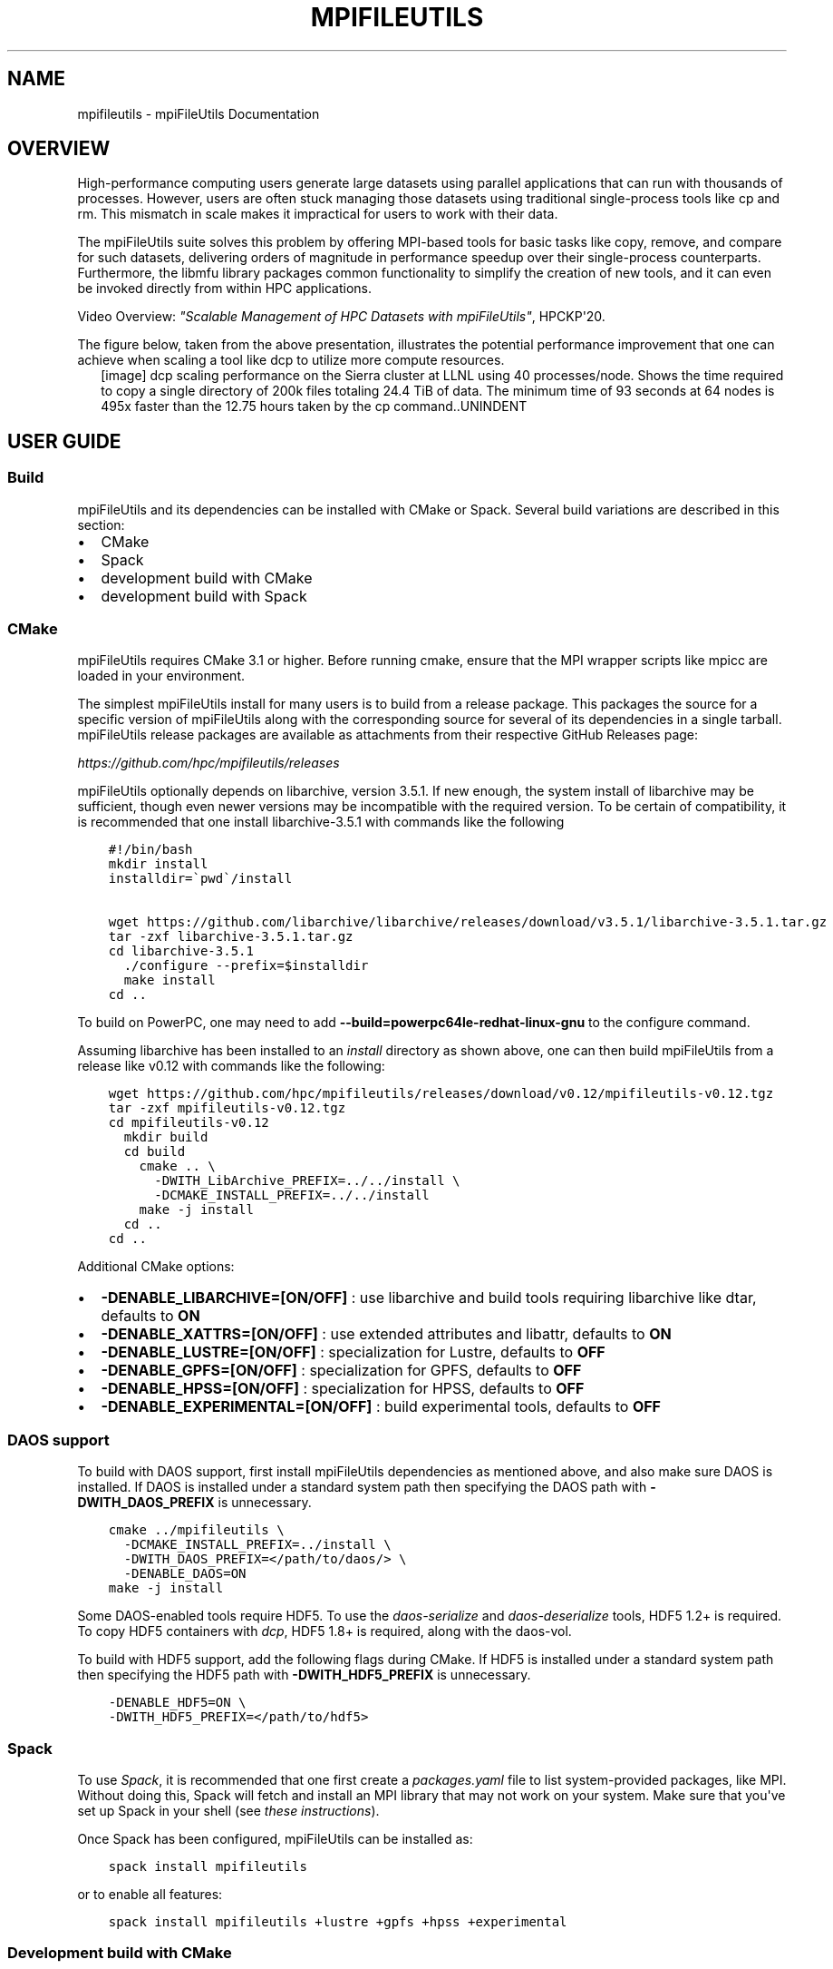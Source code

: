 .\" Man page generated from reStructuredText.
.
.TH "MPIFILEUTILS" "1" "Jan 29, 2025" "0.12" "mpiFileUtils"
.SH NAME
mpifileutils \- mpiFileUtils Documentation
.
.nr rst2man-indent-level 0
.
.de1 rstReportMargin
\\$1 \\n[an-margin]
level \\n[rst2man-indent-level]
level margin: \\n[rst2man-indent\\n[rst2man-indent-level]]
-
\\n[rst2man-indent0]
\\n[rst2man-indent1]
\\n[rst2man-indent2]
..
.de1 INDENT
.\" .rstReportMargin pre:
. RS \\$1
. nr rst2man-indent\\n[rst2man-indent-level] \\n[an-margin]
. nr rst2man-indent-level +1
.\" .rstReportMargin post:
..
.de UNINDENT
. RE
.\" indent \\n[an-margin]
.\" old: \\n[rst2man-indent\\n[rst2man-indent-level]]
.nr rst2man-indent-level -1
.\" new: \\n[rst2man-indent\\n[rst2man-indent-level]]
.in \\n[rst2man-indent\\n[rst2man-indent-level]]u
..
.SH OVERVIEW
.sp
High\-performance computing users generate large datasets using parallel applications that can run with thousands of processes.
However, users are often stuck managing those datasets using traditional single\-process tools like cp and rm.
This mismatch in scale makes it impractical for users to work with their data.
.sp
The mpiFileUtils suite solves this problem by offering MPI\-based tools for basic tasks like copy, remove, and compare for such datasets,
delivering orders of magnitude in performance speedup over their single\-process counterparts.
Furthermore, the libmfu library packages common functionality to simplify the creation of new tools,
and it can even be invoked directly from within HPC applications.
.sp
Video Overview: \fI\%"Scalable Management of HPC Datasets with mpiFileUtils"\fP, HPCKP\(aq20.
.sp
The figure below, taken from the above presentation, illustrates the potential performance improvement that one can achieve
when scaling a tool like dcp to utilize more compute resources.
.INDENT 0.0
.INDENT 2.5
[image]
dcp scaling performance on the Sierra cluster at LLNL using 40 processes/node.  Shows the time required to copy a single directory of 200k files totaling 24.4 TiB of data.  The minimum time of 93 seconds at 64 nodes is 495x faster than the 12.75 hours taken by the cp command..UNINDENT
.UNINDENT
.SH USER GUIDE
.SS Build
.sp
mpiFileUtils and its dependencies can be installed with CMake or Spack.
Several build variations are described in this section:
.INDENT 0.0
.IP \(bu 2
CMake
.IP \(bu 2
Spack
.IP \(bu 2
development build with CMake
.IP \(bu 2
development build with Spack
.UNINDENT
.SS CMake
.sp
mpiFileUtils requires CMake 3.1 or higher.
Before running cmake, ensure that the MPI wrapper scripts like mpicc are loaded in your environment.
.sp
The simplest mpiFileUtils install for many users is to build from a release package.
This packages the source for a specific version of mpiFileUtils along with the corresponding source for several of its dependencies in a single tarball.
mpiFileUtils release packages are available as attachments from their respective GitHub Releases page:
.sp
\fI\%https://github.com/hpc/mpifileutils/releases\fP
.sp
mpiFileUtils optionally depends on libarchive, version 3.5.1.
If new enough, the system install of libarchive may be sufficient,
though even newer versions may be incompatible with the required version.
To be certain of compatibility, it is recommended that one install libarchive\-3.5.1 with commands like the following
.INDENT 0.0
.INDENT 3.5
.sp
.nf
.ft C
#!/bin/bash
mkdir install
installdir=\(gapwd\(ga/install

wget https://github.com/libarchive/libarchive/releases/download/v3.5.1/libarchive\-3.5.1.tar.gz
tar \-zxf libarchive\-3.5.1.tar.gz
cd libarchive\-3.5.1
  ./configure \-\-prefix=$installdir
  make install
cd ..
.ft P
.fi
.UNINDENT
.UNINDENT
.sp
To build on PowerPC, one may need to add \fB\-\-build=powerpc64le\-redhat\-linux\-gnu\fP to the configure command.
.sp
Assuming libarchive has been installed to an \fIinstall\fP directory as shown above,
one can then build mpiFileUtils from a release like v0.12 with commands like the following:
.INDENT 0.0
.INDENT 3.5
.sp
.nf
.ft C
wget https://github.com/hpc/mpifileutils/releases/download/v0.12/mpifileutils\-v0.12.tgz
tar \-zxf mpifileutils\-v0.12.tgz
cd mpifileutils\-v0.12
  mkdir build
  cd build
    cmake .. \e
      \-DWITH_LibArchive_PREFIX=../../install \e
      \-DCMAKE_INSTALL_PREFIX=../../install
    make \-j install
  cd ..
cd ..
.ft P
.fi
.UNINDENT
.UNINDENT
.sp
Additional CMake options:
.INDENT 0.0
.IP \(bu 2
\fB\-DENABLE_LIBARCHIVE=[ON/OFF]\fP : use libarchive and build tools requiring libarchive like dtar, defaults to \fBON\fP
.IP \(bu 2
\fB\-DENABLE_XATTRS=[ON/OFF]\fP : use extended attributes and libattr, defaults to \fBON\fP
.IP \(bu 2
\fB\-DENABLE_LUSTRE=[ON/OFF]\fP : specialization for Lustre, defaults to \fBOFF\fP
.IP \(bu 2
\fB\-DENABLE_GPFS=[ON/OFF]\fP : specialization for GPFS, defaults to \fBOFF\fP
.IP \(bu 2
\fB\-DENABLE_HPSS=[ON/OFF]\fP : specialization for HPSS, defaults to \fBOFF\fP
.IP \(bu 2
\fB\-DENABLE_EXPERIMENTAL=[ON/OFF]\fP : build experimental tools, defaults to \fBOFF\fP
.UNINDENT
.SS DAOS support
.sp
To build with DAOS support, first install mpiFileUtils dependencies as mentioned above,
and also make sure DAOS is installed. If DAOS is installed under a standard
system path then specifying the DAOS path with \fB\-DWITH_DAOS_PREFIX\fP is unnecessary.
.INDENT 0.0
.INDENT 3.5
.sp
.nf
.ft C
cmake ../mpifileutils \e
  \-DCMAKE_INSTALL_PREFIX=../install \e
  \-DWITH_DAOS_PREFIX=</path/to/daos/> \e
  \-DENABLE_DAOS=ON
make \-j install
.ft P
.fi
.UNINDENT
.UNINDENT
.sp
Some DAOS\-enabled tools require HDF5.
To use the \fIdaos\-serialize\fP and \fIdaos\-deserialize\fP tools, HDF5 1.2+ is required.
To copy HDF5 containers with \fIdcp\fP, HDF5 1.8+ is required, along with the daos\-vol.
.sp
To build with HDF5 support, add the following flags during CMake.
If HDF5 is installed under a standard system path then specifying the HDF5 path with \fB\-DWITH_HDF5_PREFIX\fP is unnecessary.
.INDENT 0.0
.INDENT 3.5
.sp
.nf
.ft C
\-DENABLE_HDF5=ON \e
\-DWITH_HDF5_PREFIX=</path/to/hdf5>
.ft P
.fi
.UNINDENT
.UNINDENT
.SS Spack
.sp
To use \fI\%Spack\fP, it is recommended that one first create a \fIpackages.yaml\fP file to list system\-provided packages, like MPI.
Without doing this, Spack will fetch and install an MPI library that may not work on your system.
Make sure that you\(aqve set up Spack in your shell (see \fI\%these instructions\fP).
.sp
Once Spack has been configured, mpiFileUtils can be installed as:
.INDENT 0.0
.INDENT 3.5
.sp
.nf
.ft C
spack install mpifileutils
.ft P
.fi
.UNINDENT
.UNINDENT
.sp
or to enable all features:
.INDENT 0.0
.INDENT 3.5
.sp
.nf
.ft C
spack install mpifileutils +lustre +gpfs +hpss +experimental
.ft P
.fi
.UNINDENT
.UNINDENT
.SS Development build with CMake
.sp
To make changes to mpiFileUtils, one may wish to build from a clone of the repository.
This requires that one installs the mpiFileUtils dependencies separately,
which can be done with the following commands:
.INDENT 0.0
.INDENT 3.5
.sp
.nf
.ft C
#!/bin/bash
mkdir install
installdir=\(gapwd\(ga/install

mkdir deps
cd deps

  urls=(     https://github.com/hpc/libcircle/releases/download/v0.3/libcircle\-0.3.0.tar.gz
             https://github.com/llnl/lwgrp/releases/download/v1.0.4/lwgrp\-1.0.4.tar.gz
             https://github.com/llnl/dtcmp/releases/download/v1.1.4/dtcmp\-1.1.4.tar.gz
             https://github.com/libarchive/libarchive/releases/download/3.5.1/libarchive\-3.5.1.tar.gz
  )

  rc=0
  for url in ${urls[*]}; do
      if [[ rc \-eq 0 ]]; then
          wget $url
          rc=$?
          if [[ $rc \-ne 0 ]]; then
              echo
              echo FAILED getting $url
              echo check for releases under $(echo $url | sed \(aqs/releases.*/releases\e//\(aq)
          fi
      fi
  done

  if [[ rc \-eq 0 ]]; then
      tar \-zxf libcircle\-0.3.0.tar.gz
      cd libcircle\-0.3.0
        ./configure \-\-prefix=$installdir
        make install
      cd ..

      tar \-zxf lwgrp\-1.0.4.tar.gz
      cd lwgrp\-1.0.4
        ./configure \-\-prefix=$installdir
        make install
      cd ..

      tar \-zxf dtcmp\-1.1.4.tar.gz
      cd dtcmp\-1.1.4
        ./configure \-\-prefix=$installdir \-\-with\-lwgrp=$installdir
        make install
      cd ..

      tar \-zxf libarchive\-3.5.1.tar.gz
      cd libarchive\-3.5.1
        ./configure \-\-prefix=$installdir
        make install
      cd ..
    fi
cd ..
.ft P
.fi
.UNINDENT
.UNINDENT
.sp
One can then clone, build, and install mpiFileUtils:
.INDENT 0.0
.INDENT 3.5
.sp
.nf
.ft C
git clone https://github.com/hpc/mpifileutils
mkdir build
cd build
cmake ../mpifileutils \e
  \-DWITH_DTCMP_PREFIX=../install \e
  \-DWITH_LibCircle_PREFIX=../install \e
  \-DWITH_LibArchive_PREFIX=../install \e
  \-DCMAKE_INSTALL_PREFIX=../install
make \-j install
.ft P
.fi
.UNINDENT
.UNINDENT
.sp
The same CMake options as described in earlier sections are available.
.SS Development build with Spack
.sp
One can also build from a clone of the mpiFileUtils repository
after using Spack to install its dependencies via the \fIspack.yaml\fP file that is distributed with mpiFileUtils.
From the root directory of mpiFileUtils, run the command \fIspack find\fP to determine which packages Spack will install.
Next, run \fIspack concretize\fP to have Spack perform dependency analysis.
Finally, run \fIspack install\fP to build the dependencies.
.sp
There are two ways to tell CMake about the dependencies.
First, you can use \fIspack load [depname]\fP to put the installed dependency into your environment paths.
Then, at configure time, CMake will automatically detect the location of these dependencies.
Thus, the commands to build become:
.INDENT 0.0
.INDENT 3.5
.sp
.nf
.ft C
git clone https://github.com/hpc/mpifileutils
mkdir build install
cd mpifileutils
spack install
spack load dtcmp
spack load libcircle
spack load libarchive
cd ../build
cmake ../mpifileutils
.ft P
.fi
.UNINDENT
.UNINDENT
.sp
The other way to use Spack is to create a "view" to the installed dependencies.
Details on this are coming soon.
.SS Project Design Principles
.sp
The following principles drive design decisions in the project.
.SS Scale
.sp
The library and tools should be designed such that running with more processes
increases performance, provided there are sufficient data and parallelism
available in the underlying file systems. The design of the tool should not
impose performance scalability bottlenecks.
.SS Performance
.sp
While it is tempting to mimic the interface, behavior, and file formats of
familiar tools like cp, rm, and tar, when forced with a choice between
compatibility and performance, mpiFileUtils chooses performance. For example,
if an archive file format requires serialization that inhibits parallel
performance, mpiFileUtils will opt to define a new file format that enables
parallelism rather than being constrained to existing formats. Similarly,
options in the tool command line interface may have different semantics from
familiar tools in cases where performance is improved. Thus, one should be
careful to learn the options of each tool.
.SS Portability
.sp
The tools are intended to support common file systems used in HPC centers, like
Lustre, GPFS, NFS, and HPSS. Additionally, methods in the library should be portable
and efficient across multiple file systems. Tool and library users can rely on
mpiFileUtils to provide portable and performant implementations.
.SS Composability
.sp
While the tools do not support chaining with Unix pipes, they do support
interoperability through input and output files. One tool may process a dataset
and generate an output file that another tool can read as input, e.g., to walk
a directory tree with one tool, filter the list of file names with another, and
perhaps delete a subset of matching files with a third. Additionally, when logic
is deemed to be useful across multiple tools or is anticipated to be useful in
future tools or applications, it should be provided in the common library.
.SS Utilities
.sp
The tools in mpiFileUtils are MPI applications. They must be launched
as MPI applications, e.g., within a compute allocation on a cluster using
mpirun. The tools do not currently checkpoint, so one must be careful that an
invocation of the tool has sufficient time to complete before it is killed.
.INDENT 0.0
.IP \(bu 2
\fI\%dbcast\fP \- Broadcast a file to each compute node.
.IP \(bu 2
\fI\%dbz2\fP \- Compress and decompress a file with bz2.
.IP \(bu 2
\fI\%dchmod\fP \- Change owner, group, and permissions on files.
.IP \(bu 2
\fI\%dcmp\fP \- Compare contents between directories or files.
.IP \(bu 2
\fI\%dcp\fP \- Copy files.
.IP \(bu 2
\fI\%ddup\fP \- Find duplicate files.
.IP \(bu 2
\fI\%dfilemaker\fP \- Generate random files.
.IP \(bu 2
\fI\%dfind\fP \- Filter files.
.IP \(bu 2
\fI\%dreln\fP \- Update symlinks to point to a new path.
.IP \(bu 2
\fI\%drm\fP \- Remove files.
.IP \(bu 2
\fI\%dstripe\fP \- Restripe files (Lustre).
.IP \(bu 2
\fI\%dsync\fP \- Synchronize source and destination directories or files.
.IP \(bu 2
\fI\%dtar\fP \- Create and extract tape archive files.
.IP \(bu 2
\fI\%dwalk\fP \- List, sort, and profile files.
.UNINDENT
.SS Experimental Utilities
.sp
Experimental utilities are under active development. They are not considered to
be production worthy, but they are available in the distribution for those
who are interested in developing them further or to provide additional examples.
.INDENT 0.0
.IP \(bu 2
dgrep \- Run grep on files in parallel.
.IP \(bu 2
dparallel \- Perform commands in parallel.
.IP \(bu 2
dsh \- List and remove files with interactive commands.
.UNINDENT
.SS Usage tips
.sp
Since the tools are MPI applications, it helps to keep a few things in mind:
.INDENT 0.0
.IP \(bu 2
One typically needs to run the tools within a job allocation.  The sweet spot for most tools is about 2\-4 nodes.  One can use more nodes for large datasets, so long as tools scale sufficiently well.
.IP \(bu 2
One must launch the job using the MPI job launcher like mpirun or mpiexec.  One should use most CPU cores, though leave a few cores idle on each node for the file system client processes.
.IP \(bu 2
Most tools do not checkpoint their progress.  Be sure to request sufficient time in your allocation to allow the job to complete.  One may need to start over from the beginning if a tool is interrupted.
.IP \(bu 2
One cannot pipe output of one tool to the input of another.  However, the \-\-input and \-\-output file options are good approximations.
.IP \(bu 2
One cannot easily check the return codes of tools.  Instead, inspect stdout and stderr output for errors.
.UNINDENT
.SS Examples and frequently used commands
.sp
If your MPI library supports it, most tools can run as MPI singletons (w/o mpirun, which runs a single\-task MPI job).
For brevity, the examples in this section are shown as MPI singleton runs.
In a real run, one would precede the command shown with an appropriate MPI launch command and options, e.g.,:
.INDENT 0.0
.INDENT 3.5
.sp
.nf
.ft C
mpirun \-np 128 dwalk /path/to/walk
.ft P
.fi
.UNINDENT
.UNINDENT
.sp
In addition to the man page, each tool provides a help screen for a brief reminder of available options.:
.INDENT 0.0
.INDENT 3.5
.sp
.nf
.ft C
dwalk \-\-help
.ft P
.fi
.UNINDENT
.UNINDENT
.sp
The normal output from dwalk shows a summary of item and byte counts.
This is useful to determine the number of files and bytes under a path of interest:
.INDENT 0.0
.INDENT 3.5
.sp
.nf
.ft C
dwalk /path/to/walk
.ft P
.fi
.UNINDENT
.UNINDENT
.sp
When walking large directory trees, you can write the list to an output file.
Then you can read that list back without having to walk the file system again.:
.INDENT 0.0
.INDENT 3.5
.sp
.nf
.ft C
dwalk \-\-output list.mfu /path/to/walk
dwalk \-\-input list.mfu
.ft P
.fi
.UNINDENT
.UNINDENT
.sp
The default file format is a binary file intended for use in other tools, not humans, but one can ask for a text\-based output:
.INDENT 0.0
.INDENT 3.5
.sp
.nf
.ft C
dwalk \-\-text \-\-output list.txt /path/to/walk
.ft P
.fi
.UNINDENT
.UNINDENT
.sp
The text\-based output is lossy, and it cannot be read back in to a tool.
If you want both, save to binary format first, then read the binary file to convert it to text.:
.INDENT 0.0
.INDENT 3.5
.sp
.nf
.ft C
dwalk \-\-output list.mfu /path/to/walk
dwalk \-\-input list.mfu \-\-text \-\-output list.txt
.ft P
.fi
.UNINDENT
.UNINDENT
.sp
dwalk also provides a sort option to order items in the list in various ways,
e.g., to order the list by username, then by access time:
.INDENT 0.0
.INDENT 3.5
.sp
.nf
.ft C
dwalk \-\-input list.mfu \-\-sort user,atime \-\-output user_atime.mfu
.ft P
.fi
.UNINDENT
.UNINDENT
.sp
To order items from largest to smallest number of bytes:
.INDENT 0.0
.INDENT 3.5
.sp
.nf
.ft C
dwalk \-\-input list.mfu \-\-sort \(aq\-size\(aq \-\-output big_to_small.mfu
.ft P
.fi
.UNINDENT
.UNINDENT
.sp
dfind can be used to filter items with a string of find\-like expressions,
e.g., files owned by user1 that are bigger than 100GB:
.INDENT 0.0
.INDENT 3.5
.sp
.nf
.ft C
dfind \-\-input list.mfu \-\-user user1 \-\-size +100GB \-\-output user1_over_100GB.mfu
.ft P
.fi
.UNINDENT
.UNINDENT
.sp
dchmod is like chmod and chgrp in one, so one can change uid/gid/mode with a single command:
.INDENT 0.0
.INDENT 3.5
.sp
.nf
.ft C
dchmod \-\-group grp1 \-\-mode g+rw /path/to/walk
.ft P
.fi
.UNINDENT
.UNINDENT
.sp
drm is like "rm \-rf" but in parallel:
.INDENT 0.0
.INDENT 3.5
.sp
.nf
.ft C
drm /path/to/remove
.ft P
.fi
.UNINDENT
.UNINDENT
.sp
dbcast provides an efficient way to broadcast a file to all compute nodes,
e.g., upload a tar file of a dataset to an SSD local to each compute node:
.INDENT 0.0
.INDENT 3.5
.sp
.nf
.ft C
dbcast /path/to/file.dat /ssd/file.dat
.ft P
.fi
.UNINDENT
.UNINDENT
.sp
dsync is the recommended way to make a copy a large set of files:
.INDENT 0.0
.INDENT 3.5
.sp
.nf
.ft C
dsync /path/src /path/dest
.ft P
.fi
.UNINDENT
.UNINDENT
.sp
For large directory trees, the \-\-batch\-files option offers a type of checkpoint.
It moves files in batches, and if interrupted, a restart picks up from the last completed batch.:
.INDENT 0.0
.INDENT 3.5
.sp
.nf
.ft C
dsync \-\-batch\-files 100000 /path/src /path/dest
.ft P
.fi
.UNINDENT
.UNINDENT
.sp
The tools can be composed in various ways using the \-\-input and \-\-output options.
For example, the following sequence of commands executes a purge operation,
which deletes any file that has not been accessed in the past 180 days.:
.INDENT 0.0
.INDENT 3.5
.sp
.nf
.ft C
# walk directory to stat all files, record list in file
dwalk \-\-output list.mfu /path/to/walk

# filter list to identify all regular files that were last accessed over 180 days ago
dfind \-\-input list.mfu \-\-type f \-\-atime +180 \-\-output purgelist.mfu

# delete all files in the purge list
drm \-\-input purgelist.mfu
.ft P
.fi
.UNINDENT
.UNINDENT
.SS Common Library \- libmfu
.sp
Functionality that is common to multiple tools is moved to the common library,
libmfu. This goal of this library is to make it easy to develop new tools and
to provide consistent behavior across tools in the suite. The library can also
be useful to end applications, e.g., to efficiently create or remove a large
directory tree in a portable way across different parallel file systems.
.SS libmfu: the mpiFileUtils common library
.sp
The mpiFileUtils common library defines data structures and methods on those
data structures that makes it easier to develop new tools or for use within HPC
applications to provide portable, performant implementations across file
systems common in HPC centers.
.INDENT 0.0
.INDENT 3.5
.sp
.nf
.ft C
#include "mfu.h"
.ft P
.fi
.UNINDENT
.UNINDENT
.sp
This file includes all other necessary headers.
.SS mfu_flist
.sp
The key data structure in libmfu is a distributed file list called mfu_flist.
This structure represents a list of files, each with stat\-like metadata, that
is distributed among a set of MPI ranks.
.sp
The library contains functions for creating and operating on these lists. For
example, one may create a list by recursively walking an existing directory or
by inserting new entries one at a time. Given a list as input, functions exist
to create corresponding entries (inodes) on the file system or to delete the
list of files. One may filter, sort, and remap entries. One can copy a list of
entries from one location to another or compare corresponding entries across
two different lists. A file list can be serialized and written to or read from
a file.
.sp
Each MPI rank "owns" a portion of the list, and there are routines to step
through the entries owned by that process. This portion is referred to as the
"local" list. Functions exist to get and set properties of the items in the
local list, for example to get the path name, type, and size of a file.
Functions dealing with the local list can be called by the MPI process
independently of other MPI processes.
.sp
Other functions operate on the global list in a collective fashion, such as
deleting all items in a file list. All processes in the MPI job must invoke
these functions simultaneously.
.sp
For full details, see \fI\%mfu_flist.h\fP
and refer to its usage in existing tools.
.SS mfu_path
.sp
mpiFileUtils represents file paths with the \fI\%mfu_path\fP
structure. Functions are available to manipulate paths to prepend and append
entries, to slice paths into pieces, and to compute relative paths.
.SS mfu_param_path
.sp
Path names provided by the user on the command line (parameters) are handled
through the \fI\%mfu_param_path\fP
structure. Such paths may have to be checked for existence and to determine
their type (file or directory). Additionally, the user may specify many such
paths through invocations involving shell wildcards, so functions are available
to check long lists of paths in parallel.
.SS mfu_io
.sp
The \fI\%mfu_io.h\fP
functions provide wrappers for many POSIX\-IO functions. This is helpful for
checking error codes in a consistent manner and automating retries on failed
I/O calls. One should use the wrappers in mfu_io if available, and if not, one
should consider adding the missing wrapper.
.SS mfu_util
.sp
The \fI\%mfu_util.h\fP
functions provide wrappers for error reporting and memory allocation.
.SH AUTHOR
HPC
.SH COPYRIGHT
2022, LLNL/LANL/UT-Battelle/DDN
.\" Generated by docutils manpage writer.
.
